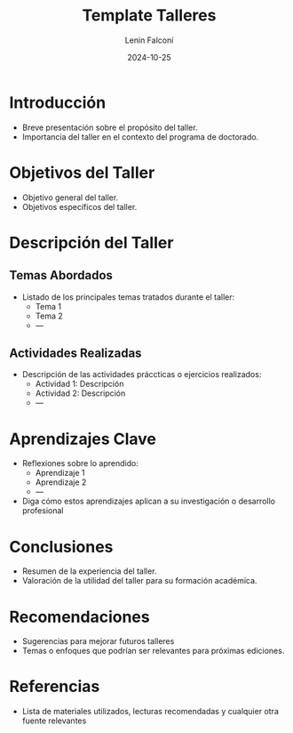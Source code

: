 #+options: ':nil *:t -:t ::t <:t H:3 \n:nil ^:t arch:headline
#+options: author:t broken-links:nil c:nil creator:nil
#+options: d:(not "LOGBOOK") date:t e:t email:nil expand-links:t f:t
#+options: inline:t num:t p:nil pri:nil prop:nil stat:t tags:t
#+options: tasks:t tex:t timestamp:t title:nil toc:nil todo:t |:t
#+title: Template Talleres
#+date: 2024-10-25
#+author: Lenin Falconí
#+email: lenin.falconi@epn.edu.ec
#+language: Español
#+select_tags: export
#+exclude_tags: noexport
#+creator: Emacs 27.1 (Org mode 9.7.5)
#+cite_export: biblatex

#+latex_class: article
#+latex_class_options: [12pt]
#+latex_header:
#+latex_header_extra:
#+description:
#+keywords:
#+subtitle:
#+latex_footnote_command: \footnote{%s%s}
#+latex_engraved_theme:
#+latex_compiler: pdflatex

#+latex_header: \usepackage{fancyhdr}
#+latex_header: \usepackage[top=25mm, left=30mm, right=30mm, bottom=25mm]{geometry}
#+latex_header: \usepackage{longtable}

#+latex_header: \setlength\headheight{43.0pt} 

#+bibliography: bibliography.bib
#+LATEX_HEADER: \usepackage[T1]{fontenc}
#+LATEX_HEADER: \usepackage[utf8]{inputenc}
#+LATEX_HEADER: \usepackage[spanish]{babel}
#+LATEX_HEADER: \usepackage[backend=biber,style=ieee,autolang=other,maxcitenames=99, maxbibnames=99]{biblatex}


#+begin_export latex
\fancyhead[L]{\includegraphics[]{./images/LogoEPN}}
\fancyhead[C]{ ESCUELA POLITÉCNICA NACIONAL\\FACULTAD DE INGENIERÍA DE SISTEMAS\\DOCTORADO EN INFORMATICA}
\fancyhead[R]{\includegraphics[]{./images/DoctoradoLogo}}

#+end_export

#+latex: \input{./caratula.tex}

#+latex: \pagestyle{fancy}

#+TOC: headlines 2

* Introducción
- Breve presentación sobre el propósito del taller.
- Importancia del taller en el contexto del programa de doctorado.

* Objetivos del Taller
- Objetivo general del taller.
- Objetivos específicos del taller.

* Descripción del Taller

** Temas Abordados
- Listado de los principales temas tratados durante el taller:
  - Tema 1
  - Tema 2
  - ---

** Actividades Realizadas
- Descripción de las actividades práccticas o ejercicios realizados:
  - Actividad 1: Descripción
  - Actividad 2: Descripción
  - ---        

* Aprendizajes Clave
- Reflexiones sobre lo aprendido:
  - Aprendizaje 1
  - Aprendizaje 2
  - ---
- Diga cómo estos aprendizajes aplican a su investigación o desarrollo profesional

* Conclusiones
- Resumen de la experiencia del taller.
- Valoración de la utilidad del taller para su formación académica.
  
* Recomendaciones
- Sugerencias para mejorar futuros talleres
- Temas o enfoques que podrían ser relevantes para próximas ediciones.
  
* Referencias
- Lista de materiales utilizados, lecturas recomendadas y cualquier
  otra fuente relevantes

#+begin_comment
Indicaciones Generales

Sobre la redacción: ésta debe ser en un estilo simple y descriptivo,
cuidando la gramática y la ortografía. Las referencias bibliográficas
serán de utilidad para evitar el plagio y deberán manejarse según las
normas para citas bibliográficas, que en ámbito académico la más común
es la norma IEEE.

Sobre el formato del texto: El tipo de letra, tamaño y márgenes pueden
ser los que word tiene por defecto al crear un documento nuevo. Se
recomienda utilizar tipos de letras simples como la calibri, arial,
con tamaños de 12 para el texto principal, 10 para las notas al pie y
14 para títulos. Márgenes de 3 cm resultan convenientes.

Adicionalmente, se puede utilizar el estilo del formado IEEE, cuya
característica principal es la doble columna, donde además se
establece el tamaño y tipo de letra para cada sección. Se recomienda
revisar bien los detalles de este formato antes de usarlo o usar una
plantilla.
#+end_comment
